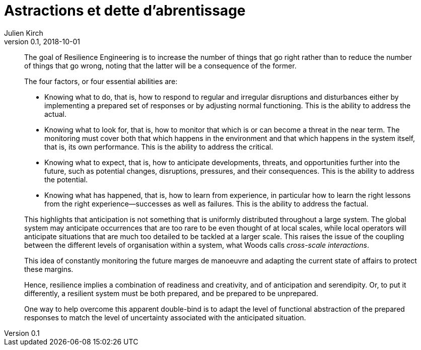 = Astractions et dette d'abrentissage
Julien Kirch
v0.1, 2018-10-01
:article_lang: fr

[quote]
____
The goal of Resilience Engineering is to increase the number of things that go right rather than to reduce the number of things that go wrong, noting that the latter will be a consequence of the former.
____

[quote]
_____
The four factors, or four essential abilities are:

* Knowing what to do, that is, how to respond to regular and irregular disruptions and disturbances either by implementing a prepared set of responses or by adjusting normal functioning. This is the ability to address the actual.
* Knowing what to look for, that is, how to monitor that which is or can become a threat in the near term. The monitoring must cover both that which happens in the environment and that which happens in the system itself, that is, its own performance. This is the ability to address the critical.
* Knowing what to expect, that is, how to anticipate developments, threats, and opportunities further into the future, such as potential changes, disruptions, pressures, and their consequences. This is the ability to address the potential.
* Knowing what has happened, that is, how to learn from experience, in particular how to learn the right lessons from the right experience—successes as well as failures. This is the ability to address the factual.
_____

[quote]
_____
This highlights that anticipation is not something that is uniformly distributed throughout a large system. The global system may anticipate occurrences that are too rare to be even thought of at local scales, while local operators will anticipate situations that are much too detailed to be tackled at a larger scale. This raises the issue of the coupling between the different levels of organisation within a system, what Woods calls _cross-scale interactions_.
_____

[quote]
_____
This idea of constantly monitoring the future marges de manoeuvre and adapting the current state of affairs to protect these margins.
_____

[quote]
_____
Hence, resilience implies a combination of readiness and creativity, and of anticipation and serendipity. Or, to put it differently, a resilient system must be both prepared, and be prepared to be unprepared.
_____

[quote]
_____
One way to help overcome this apparent double-bind is to adapt the level of functional abstraction of the prepared responses to match the level of uncertainty associated with the anticipated situation.
_____

